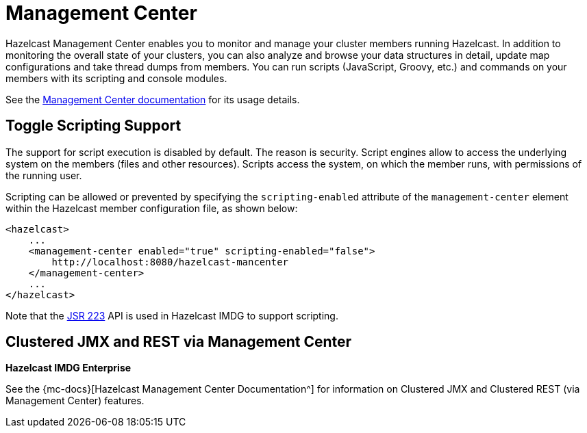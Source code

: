 = Management Center

Hazelcast Management Center enables you to monitor and manage your cluster members running Hazelcast.
In addition to monitoring the overall state of your clusters, you can also analyze and browse your
data structures in detail, update map configurations and take thread dumps from members.
You can run scripts (JavaScript, Groovy, etc.) and commands on your members with its scripting and console modules.

See the xref:management-center::index.adoc[Management Center documentation]
for its usage details.

== Toggle Scripting Support

The support for script execution is disabled by default. The reason is security.
Script engines allow to access the underlying system on the members (files and other resources).
Scripts access the system, on which the member runs, with permissions of the running user.

Scripting can be allowed or prevented by specifying the `scripting-enabled` attribute of
the `management-center` element within the Hazelcast member configuration file, as shown below:

[source,xml]
----
<hazelcast>
    ...
    <management-center enabled="true" scripting-enabled="false">
        http://localhost:8080/hazelcast-mancenter
    </management-center>
    ...
</hazelcast>
----

Note that the https://jcp.org/en/jsr/detail?id=223[JSR 223^] API is used in Hazelcast IMDG to support scripting.

== Clustered JMX and REST via Management Center

[blue]*Hazelcast IMDG Enterprise*

See the {mc-docs}[Hazelcast Management Center Documentation^]
for information on Clustered JMX and Clustered REST (via Management Center) features.